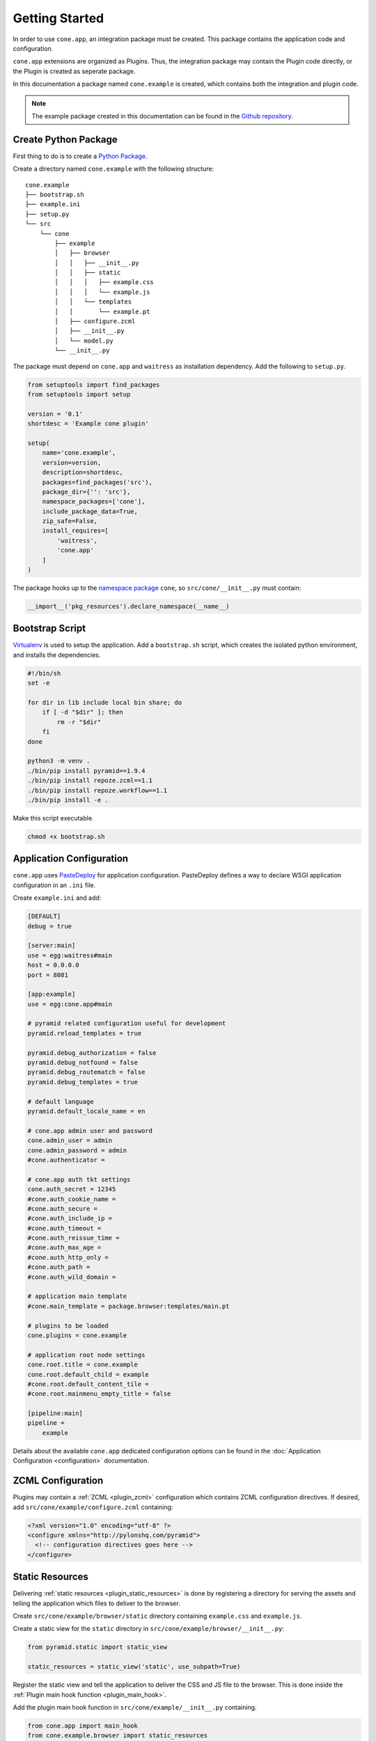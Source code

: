 ===============
Getting Started
===============

In order to use ``cone.app``, an integration package must be created. This
package contains the application code and configuration.

``cone.app`` extensions are organized as Plugins. Thus, the integration
package may contain the Plugin code directly, or the Plugin is created as
seperate package.

In this documentation a package named ``cone.example`` is created, which
contains both the integration and plugin code.

.. note::

    The example package created in this documentation can be found in the
    `Github repository
    <https://github.com/conestack/cone.app/tree/master/examples>`_.


Create Python Package
---------------------

First thing to do is to create a
`Python Package <https://python-packaging.readthedocs.io/en/latest/>`_.

Create a directory named ``cone.example`` with the following structure::

    cone.example
    ├── bootstrap.sh
    ├── example.ini
    ├── setup.py
    └── src
        └── cone
            ├── example
            │   ├── browser
            │   │   ├── __init__.py
            │   │   ├── static
            │   │   │   ├── example.css
            │   │   │   └── example.js
            │   │   └── templates
            │   │       └── example.pt
            │   ├── configure.zcml
            │   ├── __init__.py
            │   └── model.py
            └── __init__.py

The package must depend on ``cone.app`` and ``waitress`` as installation
dependency. Add the following to ``setup.py``.

.. code-block:: python

    from setuptools import find_packages
    from setuptools import setup

    version = '0.1'
    shortdesc = 'Example cone plugin'

    setup(
        name='cone.example',
        version=version,
        description=shortdesc,
        packages=find_packages('src'),
        package_dir={'': 'src'},
        namespace_packages=['cone'],
        include_package_data=True,
        zip_safe=False,
        install_requires=[
            'waitress',
            'cone.app'
        ]
    )

The package hooks up to the `namespace package <http://setuptools.readthedocs.io/en/latest/setuptools.html#namespace-packages>`_
``cone``, so ``src/cone/__init__.py`` must contain:

.. code-block:: python

    __import__('pkg_resources').declare_namespace(__name__)


Bootstrap Script
----------------

`Virtualenv <https://virtualenv.pypa.io/en/stable>`_ is used to setup the
application. Add a ``bootstrap.sh`` script, which creates the isolated python
environment, and installs the dependencies.

.. code-block:: sh

    #!/bin/sh
    set -e

    for dir in lib include local bin share; do
        if [ -d "$dir" ]; then
            rm -r "$dir"
        fi
    done

    python3 -m venv .
    ./bin/pip install pyramid==1.9.4
    ./bin/pip install repoze.zcml==1.1
    ./bin/pip install repoze.workflow==1.1
    ./bin/pip install -e .

Make this script executable.

.. code-block:: sh

    chmod +x bootstrap.sh


Application Configuration
-------------------------

``cone.app`` uses `PasteDeploy <http://pastedeploy.readthedocs.io/en/latest/>`_
for application configuration. PasteDeploy defines a way to declare WSGI
application configuration in an ``.ini`` file.

Create ``example.ini`` and add:

.. code-block:: ini

    [DEFAULT]
    debug = true

    [server:main]
    use = egg:waitress#main
    host = 0.0.0.0
    port = 8081

    [app:example]
    use = egg:cone.app#main

    # pyramid related configuration useful for development
    pyramid.reload_templates = true

    pyramid.debug_authorization = false
    pyramid.debug_notfound = false
    pyramid.debug_routematch = false
    pyramid.debug_templates = true

    # default language
    pyramid.default_locale_name = en

    # cone.app admin user and password
    cone.admin_user = admin
    cone.admin_password = admin
    #cone.authenticator =

    # cone.app auth tkt settings
    cone.auth_secret = 12345
    #cone.auth_cookie_name =
    #cone.auth_secure =
    #cone.auth_include_ip =
    #cone.auth_timeout =
    #cone.auth_reissue_time =
    #cone.auth_max_age =
    #cone.auth_http_only =
    #cone.auth_path =
    #cone.auth_wild_domain =

    # application main template
    #cone.main_template = package.browser:templates/main.pt

    # plugins to be loaded
    cone.plugins = cone.example

    # application root node settings
    cone.root.title = cone.example
    cone.root.default_child = example
    #cone.root.default_content_tile = 
    #cone.root.mainmenu_empty_title = false

    [pipeline:main]
    pipeline =
        example

Details about the available ``cone.app`` dedicated configuration options can be
found in the :doc:`Application Configuration <configuration>` documentation.


ZCML Configuration
------------------

Plugins may contain a :ref:`ZCML <plugin_zcml>` configuration which
contains ZCML configuration directives. If desired, add
``src/cone/example/configure.zcml`` containing:

.. code-block:: xml

    <?xml version="1.0" encoding="utf-8" ?>
    <configure xmlns="http://pylonshq.com/pyramid">
      <!-- configuration directives goes here -->
    </configure>


Static Resources
----------------

Delivering :ref:`static resources <plugin_static_resources>` is done by
registering a directory for serving the assets and telling the application
which files to deliver to the browser.

Create ``src/cone/example/browser/static`` directory containing ``example.css``
and ``example.js``.

Create a static view for the ``static`` directory in
``src/cone/example/browser/__init__.py``:

.. code-block:: python

    from pyramid.static import static_view

    static_resources = static_view('static', use_subpath=True)

Register the static view and tell the application to deliver the
CSS and JS file to the browser. This is done inside the
:ref:`Plugin main hook function <plugin_main_hook>`.

Add the plugin main hook function in ``src/cone/example/__init__.py``
containing.

.. code-block:: python

    from cone.app import main_hook
    from cone.example.browser import static_resources
    import cone.app

    @main_hook
    def example_main_hook(config, global_config, local_config):
        """Function which gets called at application startup to initialize
        this plugin.
        """
        # register static resources view
        config.add_view(static_resources, name='example-static')

        # register static resources to be delivered
        cone.app.cfg.css.public.append('example-static/example.css')
        cone.app.cfg.js.public.append('example-static/example.js')


Application Model
-----------------

``cone.app`` uses the traversal mechanism of Pyramid and utilize
`node <http://pypi.python.org/pypi/node>`_ package for publishing.

Publishable nodes are expected to implement
``cone.app.interfaces.IApplicationNode``. A basic application node is shipped
with ``cone.app`` which can be used to start implementing the application model
from.

Detailed information about the application model can be found in the
:doc:`Application Model <model>` documentation.

Create plugin entry node in ``src/cone/example/model.py``.

.. code-block:: python

    from cone.app.model import BaseNode

    class ExamplePlugin(BaseNode):
        pass

The application needs to know about the application model entry node. This is
done by registering it with ``register_entry`` inside the
:ref:`Plugin main hook function <plugin_main_hook>`.

Extend the main hook function in ``src/cone/example/__init__.py`` and register
the model.

.. code-block:: python

    from cone.app import main_hook
    from cone.app import register_entry
    from cone.example.model import ExamplePlugin

    @main_hook
    def example_main_hook(config, global_config, local_config):
        # register plugin entry node
        register_entry('example', ExamplePlugin)


UI Widgets
----------

``cone.app`` follows the concept of tiles in it's UI. Each part of the
application is represented by a tile, i.e. main menu, navigation tree, site
content area, etc.

The implementation and more documentation about tiles can be found
`here <http://pypi.python.org/pypi/cone.tile>`_.

Detailed information about the available UI elements can be found in the
:doc:`UI Widgets <widgets>` documentation.

To render the *Content Area* of the UI for the ``ExamplePlugin`` node, a tile
named ``content`` must be created. Add ``src/cone/example/browser/__init__.py``
and register it like so:

.. code-block:: python

    from cone.app.browser.layout import ProtectedContentTile
    from cone.example.model import ExamplePlugin
    from cone.tile import tile

    @tile(name='content',
          path='templates/example.pt',
          interface=ExamplePlugin,
          permission='login')
    class ExamplePluginContent(ProtectedContentTile):
        pass

Also create the corresponding page template in
``src/cone/example/browser/templates/example.pt`` containing:

.. code-block:: html

    <div>
       Example app content.
    </div>

Tell your plugin to scan the browser package inside the
:ref:`Plugin main hook function <plugin_main_hook>` to ensure tile registration
gets executed.

.. code-block:: python

    from cone.app import main_hook

    @main_hook
    def example_main_hook(config, global_config, local_config):
        # scan browser package
        config.scan('cone.example.browser')


Working with JavaScript
-----------------------

``cone.app`` utilizes `bdajax <http://pypi.python.org/pypi/bdajax>`_ for it's
user interface. The documentation how to properly integrate custom JavaScript
can be found :ref:`here <ajax_custom_javascript>`.


Installation
------------

To install the application, run bootstrap.sh.

.. code-block:: sh

    ./bootstrap.sh


Run Application
---------------

.. code-block:: sh

    ./bin/pserve serve example.ini

The application is now available at ``localhost:8081``.
